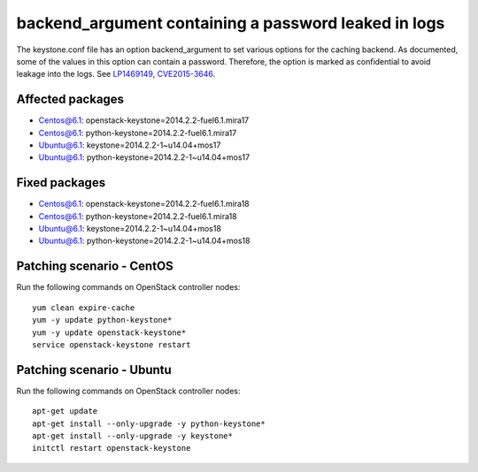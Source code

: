 .. _mos61mu-1469149:

backend_argument containing a password leaked in logs
=====================================================

The keystone.conf file has an option backend_argument to set various options for the caching backend.
As documented, some of the values in this option can contain a password. 
Therefore, the option is marked as confidential to avoid leakage into the logs.
See `LP1469149 <https://bugs.launchpad.net/bugs/1469149>`_, `CVE2015-3646 <https://cve.mitre.org/cgi-bin/cvename.cgi?name=2015-3646>`_.

Affected packages
-----------------
* Centos@6.1: openstack-keystone=2014.2.2-fuel6.1.mira17
* Centos@6.1: python-keystone=2014.2.2-fuel6.1.mira17
* Ubuntu@6.1: keystone=2014.2.2-1~u14.04+mos17
* Ubuntu@6.1: python-keystone=2014.2.2-1~u14.04+mos17

Fixed packages
--------------
* Centos@6.1: openstack-keystone=2014.2.2-fuel6.1.mira18
* Centos@6.1: python-keystone=2014.2.2-fuel6.1.mira18
* Ubuntu@6.1: keystone=2014.2.2-1~u14.04+mos18
* Ubuntu@6.1: python-keystone=2014.2.2-1~u14.04+mos18

Patching scenario - CentOS
--------------------------

Run the following commands on OpenStack controller nodes:
::

    yum clean expire-cache
    yum -y update python-keystone*
    yum -y update openstack-keystone*
    service openstack-keystone restart

Patching scenario - Ubuntu
--------------------------

Run the following commands on OpenStack controller nodes:
::

    apt-get update
    apt-get install --only-upgrade -y python-keystone*
    apt-get install --only-upgrade -y keystone*
    initctl restart openstack-keystone
